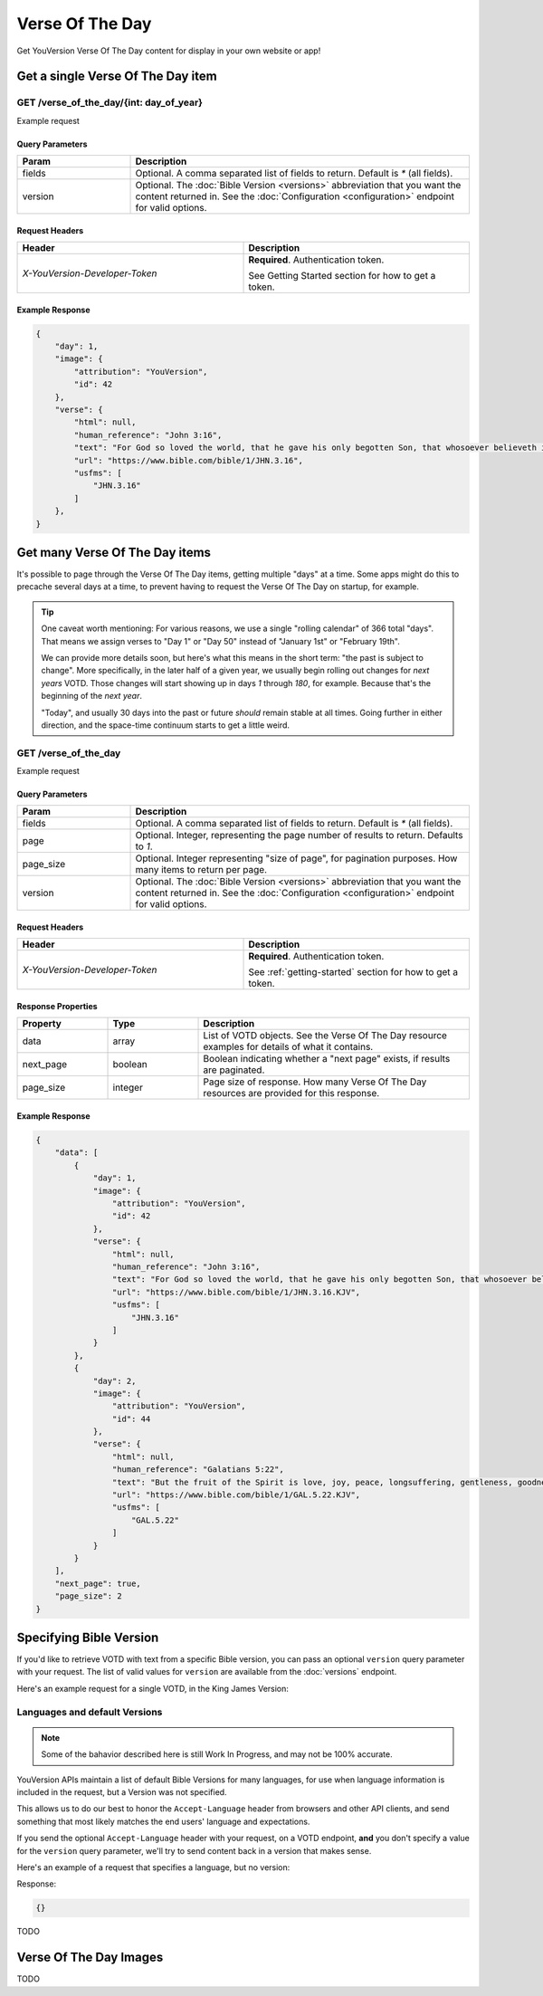 .. _api-votd:


================
Verse Of The Day
================

Get YouVersion Verse Of The Day content for display in your own website or app!

.. image:: votd-example.png
    :width: 100%
    :alt: example display
    :align: center


.. _api-votd-get-single:

Get a single Verse Of The Day item
==================================

**GET** /verse_of_the_day/{int: day_of_year}
--------------------------------------------

Example request


.. content-tabs::

    .. tab-container:: curl
        :title: curl

        .. code-block:: text
            :caption: Get the VOTD for the first day of the year

            curl --request GET \
                --url https://developers.youversionapi.com/1.0/verse_of_the_day/1 \
                --header 'accept: application/json' \
                --header 'referer: https://your-app-url.com/' \
                --header 'x-youversion-developer-token: {your_developer_token}'

    .. tab-container:: js
        :title: javascript

        .. code-block:: javascript

            // TODO

    .. tab-container:: node
        :title: node

        .. code-block:: javascript

            // TODO

    .. tab-container:: python
        :title: python

        .. code-block:: python

            import os
            import requests

            # Assuming you keep your tokens in environment variables:
            YOUVERSION_DEVELOPER_TOKEN = os.environ['YOUVERSION_DEVELOPER_TOKEN']

            headers = {
                'accept': "application/json",
                "referer": "https://your-app-url.com/",
                "x-youversion-developer-token": YOUVERSION_DEVELOPER_TOKEN,
                "accept-language": "de"
            }
            response = requests.get(
                "https://developers.youversionapistaging.com/1.0/verse_of_the_day/1",
                headers=headers
            )






Query Parameters
~~~~~~~~~~~~~~~~

.. list-table::
    :header-rows: 1
    :widths: 10 30

    * - Param
      - Description
    * - fields
      - Optional. A comma separated list of fields to return. Default is `*` (all fields).
    * - version
      - Optional. The :doc:`Bible Version <versions>` abbreviation that you want the content returned in. See the :doc:`Configuration <configuration>` endpoint for valid options.


Request Headers
~~~~~~~~~~~~~~~

.. list-table::
    :header-rows: 1
    :widths: 50 50

    * - Header
      - Description
    * - `X-YouVersion-Developer-Token`
      - **Required**. Authentication token.

        See Getting Started section for how to get a token.


Example Response
~~~~~~~~~~~~~~~~

.. code-block:: json

    {
        "day": 1,
        "image": {
            "attribution": "YouVersion",
            "id": 42
        },
        "verse": {
            "html": null,
            "human_reference": "John 3:16",
            "text": "For God so loved the world, that he gave his only begotten Son, that whosoever believeth in him should not perish, but have everlasting life.",
            "url": "https://www.bible.com/bible/1/JHN.3.16",
            "usfms": [
                "JHN.3.16"
            ]
        },
    }


.. _api-votd-get-multiple:

Get many Verse Of The Day items
===============================

It's possible to page through the Verse Of The Day items, getting multiple "days"
at a time. Some apps might do this to precache several days at a time, to prevent
having to request the Verse Of The Day on startup, for example.


.. tip::

    One caveat worth mentioning: For various reasons, we use a single "rolling calendar" of 366 total "days".
    That means we assign verses to "Day 1" or "Day 50" instead of "January 1st" or "February 19th".

    We can provide more details soon, but here's what this means in the short term: "the past is subject to change".
    More specifically, in the later half of a given year, we usually begin rolling out changes for *next years* VOTD.
    Those changes will start showing up in days `1` through `180`, for example.
    Because that's the beginning of the *next year*.

    "Today", and usually 30 days into the past or future *should* remain stable at all times.
    Going further in either direction, and the space-time continuum starts to get a little weird.


**GET** /verse_of_the_day
--------------------------------------------

Example request

.. content-tabs::

    .. tab-container:: curl
        :title: curl

        .. code-block:: text
            :caption: Get all current VOTD content for the whole year

            curl --request GET \
                --url https://developers.youversionapi.com/1.0/verse_of_the_day/ \
                --header 'accept: application/json' \
                --header 'referer: https://your-app-url.com/' \
                --header 'x-youversion-developer-token: {your_developer_token}'

    .. tab-container:: js
        :title: javascript

        TODO

    .. tab-container:: node
        :title: node

        TODO

    .. tab-container:: python
        :title: python

        TODO


Query Parameters
~~~~~~~~~~~~~~~~

.. list-table::
    :header-rows: 1
    :widths: 10 30

    * - Param
      - Description
    * - fields
      - Optional. A comma separated list of fields to return. Default is `*` (all fields).
    * - page
      - Optional. Integer, representing the page number of results to return. Defaults to `1`.
    * - page_size
      - Optional. Integer representing "size of page", for pagination purposes. How many items to return per page.
    * - version
      - Optional. The :doc:`Bible Version <versions>` abbreviation that you want the content returned in. See the :doc:`Configuration <configuration>` endpoint for valid options.


Request Headers
~~~~~~~~~~~~~~~

.. list-table::
    :header-rows: 1
    :widths: 50 50

    * - Header
      - Description
    * - `X-YouVersion-Developer-Token`
      - **Required**. Authentication token.

        See :ref:`getting-started` section for how to get a token.


Response Properties
~~~~~~~~~~~~~~~~~~~

.. list-table::
    :header-rows: 1
    :widths: 10 10 30

    * - Property
      - Type
      - Description
    * - data
      - array
      - List of VOTD objects. See the Verse Of The Day resource examples for details of what it contains.
    * - next_page
      - boolean
      - Boolean indicating whether a "next page" exists, if results are paginated.
    * - page_size
      - integer
      - Page size of response. How many Verse Of The Day resources are provided for this response.


Example Response
~~~~~~~~~~~~~~~~

.. code-block:: json

    {
        "data": [
            {
                "day": 1,
                "image": {
                    "attribution": "YouVersion",
                    "id": 42
                },
                "verse": {
                    "html": null,
                    "human_reference": "John 3:16",
                    "text": "For God so loved the world, that he gave his only begotten Son, that whosoever believeth in him should not perish, but have everlasting life.",
                    "url": "https://www.bible.com/bible/1/JHN.3.16.KJV",
                    "usfms": [
                        "JHN.3.16"
                    ]
                }
            },
            {
                "day": 2,
                "image": {
                    "attribution": "YouVersion",
                    "id": 44
                },
                "verse": {
                    "html": null,
                    "human_reference": "Galatians 5:22",
                    "text": "But the fruit of the Spirit is love, joy, peace, longsuffering, gentleness, goodness, faith,",
                    "url": "https://www.bible.com/bible/1/GAL.5.22.KJV",
                    "usfms": [
                        "GAL.5.22"
                    ]
                }
            }
        ],
        "next_page": true,
        "page_size": 2
    }


.. _api-votd-bible-version:

Specifying Bible Version
========================

If you'd like to retrieve VOTD with text from a specific Bible version, you can
pass an optional ``version`` query parameter with your request.
The list of valid values for ``version`` are available from the
:doc:`versions` endpoint.

Here's an example request for a single VOTD, in the King James Version:

.. content-tabs::

    .. tab-container:: curl
        :title: curl

        .. code-block:: text

            curl --request GET \
                --url 'https://developers.youversionapistaging.com/1.0/verse_of_the_day/1?version=kjv' \
                --header 'accept: application/json' \
                --header 'referer: https://your-app-url.com/' \
                --header 'x-youversion-developer-token: {your_developer_token}'

    .. tab-container:: js
        :title: javascript

        TODO

    .. tab-container:: node
        :title: node

        TODO

    .. tab-container:: python
        :title: python

        TODO

.. _api-votd-languages:

Languages and default Versions
------------------------------

.. note::

    Some of the bahavior described here is still Work In Progress, and
    may not be 100% accurate.

YouVersion APIs maintain a list of default Bible Versions for many languages,
for use when language information is included in the request, but a Version was
not specified.

This allows us to do our best to honor the ``Accept-Language`` header from
browsers and other API clients, and send something that most likely matches
the end users' language and expectations.

If you send the optional ``Accept-Language`` header with your request, on a
VOTD endpoint, **and** you don't specify a value for the ``version``
query parameter, we'll try to send content back in a version that makes sense.

Here's an example of a request that specifies a language, but no version:

.. content-tabs::

    .. tab-container:: curl
        :title: curl

        .. code-block:: text

            curl --request GET \
                --url 'https://developers.youversionapistaging.com/1.0/verse_of_the_day/1' \
                --header 'accept: application/json' \
                --header 'referer: https://your-app-url.com/' \
                --header 'x-youversion-developer-token: {your_developer_token}'
                --header 'accept-language: de'


    .. tab-container:: js
        :title: javascript

        .. code-block:: javascript

            // TODO

    .. tab-container:: node
        :title: node

        .. code-block:: javascript

            // TODO

    .. tab-container:: python
        :title: python

        .. code-block:: python

            # TODO


Response:

.. code-block:: json

    {}

TODO


.. _api-votd-images:

Verse Of The Day Images
=======================

TODO
